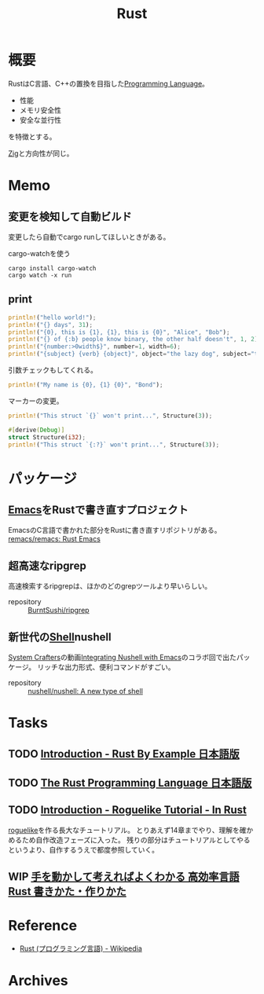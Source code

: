 :PROPERTIES:
:ID:       ddc21510-6693-4c1e-9070-db0dd2a8160b
:header-args+: :wrap
:END:
#+title: Rust
* 概要
RustはC言語、C++の置換を目指した[[id:868ac56a-2d42-48d7-ab7f-7047c85a8f39][Programming Language]]。

- 性能
- メモリ安全性
- 安全な並行性

を特徴とする。

[[id:4270d99a-d2b5-429e-b33c-c2e097b20730][Zig]]と方向性が同じ。
* Memo
** 変更を検知して自動ビルド
変更したら自動でcargo runしてほしいときがある。

#+caption: cargo-watchを使う
#+begin_src shell
cargo install cargo-watch
cargo watch -x run
#+end_src
** print
#+begin_src rust
  println!("hello world!");
  println!("{} days", 31);
  println!("{0}, this is {1}, {1}, this is {0}", "Alice", "Bob");
  println!("{} of {:b} people know binary, the other half doesn't", 1, 2);
  println!("{number:>0width$}", number=1, width=6);
  println!("{subject} {verb} {object}", object="the lazy dog", subject="the quick brown fox", verb="jumps over");
#+end_src

#+RESULTS:
#+begin_results
hello world!
31 days
Alice, this is Bob, Bob, this is Alice
1 of 10 people know binary, the other half doesn't
000001
the quick brown fox jumps over the lazy dog
#+end_results

引数チェックもしてくれる。
#+begin_src rust
  println!("My name is {0}, {1} {0}", "Bond");
#+end_src

#+RESULTS:
#+begin_results
error: invalid reference to positional argument 1 (there is 1 argument)
 --> /tmp/babel-wnDbpn/rust-W98kSP:2:27
  |
2 | println!("My name is {0}, {1} {0}", "Bond");
  |                           ^^^
  |
  = note: positional arguments are zero-based

error: aborting due to previous error
#+end_results

マーカーの変更。
#+begin_src rust
  println!("This struct `{}` won't print...", Structure(3));
#+end_src

#+RESULTS:
#+begin_results
error[E0425]: cannot find function, tuple struct or tuple variant `Structure` in this scope
 --> /tmp/babel-wnDbpn/rust-If17CF:2:45
  |
2 | println!("This struct `{}` won't print...", Structure(3));
  |                                             ^^^^^^^^^ not found in this scope

error: aborting due to previous error

For more information about this error, try `rustc --explain E0425`.
#+end_results

#+begin_src rust
  #[derive(Debug)]
  struct Structure(i32);
  println!("This struct `{:?}` won't print...", Structure(3));
#+end_src

#+RESULTS:
#+begin_results
This struct `Structure(3)` won't print...
#+end_results

* パッケージ
** [[id:1ad8c3d5-97ba-4905-be11-e6f2626127ad][Emacs]]をRustで書き直すプロジェクト
EmacsのC言語で書かれた部分をRustに書き直すリポジトリがある。
[[https://github.com/remacs/remacs][remacs/remacs: Rust Emacs]]
** 超高速なripgrep
高速検索するripgrepは、ほかのどのgrepツールより早いらしい。

- repository :: [[https://github.com/BurntSushi/ripgrep][BurntSushi/ripgrep]]
** 新世代の[[id:585d3b5e-989d-4363-bcc3-894402fcfcf9][Shell]]nushell
[[id:fa497359-ae3f-494a-b24a-9822eefe67ad][System Crafters]]の動画[[https://www.youtube.com/watch?v=IHeKUeO7bpo][Integrating Nushell with Emacs]]のコラボ回で出たパッケージ。
リッチな出力形式、便利コマンドがすごい。
- repository :: [[https://github.com/nushell/nushell][nushell/nushell: A new type of shell]]
* Tasks
** TODO [[https://doc.rust-jp.rs/rust-by-example-ja/][Introduction - Rust By Example 日本語版]]
** TODO [[https://doc.rust-jp.rs/book-ja/title-page.html][The Rust Programming Language 日本語版]]
** TODO [[https://bfnightly.bracketproductions.com/][Introduction - Roguelike Tutorial - In Rust]]
:LOGBOOK:
CLOCK: [2022-04-02 Sat 23:33]--[2022-04-02 Sat 23:58] =>  0:25
CLOCK: [2022-04-02 Sat 21:36]--[2022-04-02 Sat 22:01] =>  0:25
CLOCK: [2022-04-02 Sat 21:11]--[2022-04-02 Sat 21:36] =>  0:25
CLOCK: [2022-04-02 Sat 20:13]--[2022-04-02 Sat 20:38] =>  0:25
CLOCK: [2022-04-02 Sat 19:14]--[2022-04-02 Sat 19:39] =>  0:25
CLOCK: [2022-04-02 Sat 17:55]--[2022-04-02 Sat 18:20] =>  0:25
CLOCK: [2022-04-02 Sat 17:24]--[2022-04-02 Sat 17:49] =>  0:25
CLOCK: [2022-04-02 Sat 16:46]--[2022-04-02 Sat 17:11] =>  0:25
CLOCK: [2022-04-02 Sat 16:17]--[2022-04-02 Sat 16:42] =>  0:25
CLOCK: [2022-04-02 Sat 15:52]--[2022-04-02 Sat 16:17] =>  0:25
CLOCK: [2022-04-02 Sat 15:26]--[2022-04-02 Sat 15:51] =>  0:25
CLOCK: [2022-04-02 Sat 11:35]--[2022-04-02 Sat 12:00] =>  0:25
CLOCK: [2022-04-02 Sat 11:10]--[2022-04-02 Sat 11:35] =>  0:25
CLOCK: [2022-04-01 Fri 22:52]--[2022-04-01 Fri 23:17] =>  0:25
CLOCK: [2022-04-01 Fri 22:00]--[2022-04-01 Fri 22:25] =>  0:25
CLOCK: [2022-04-01 Fri 20:19]--[2022-04-01 Fri 20:44] =>  0:25
CLOCK: [2022-03-31 Thu 22:30]--[2022-03-31 Thu 22:55] =>  0:25
CLOCK: [2022-03-31 Thu 21:23]--[2022-03-31 Thu 21:48] =>  0:25
CLOCK: [2022-03-31 Thu 09:38]--[2022-03-31 Thu 10:03] =>  0:25
CLOCK: [2022-03-31 Thu 09:13]--[2022-03-31 Thu 09:38] =>  0:25
CLOCK: [2022-03-31 Thu 00:11]--[2022-03-31 Thu 00:36] =>  0:25
CLOCK: [2022-03-30 Wed 23:45]--[2022-03-31 Thu 00:10] =>  0:25
CLOCK: [2022-03-30 Wed 23:20]--[2022-03-30 Wed 23:45] =>  0:25
CLOCK: [2022-03-30 Wed 10:31]--[2022-03-30 Wed 10:56] =>  0:25
CLOCK: [2022-03-30 Wed 09:56]--[2022-03-30 Wed 10:21] =>  0:25
CLOCK: [2022-03-29 Tue 22:48]--[2022-03-29 Tue 23:13] =>  0:25
CLOCK: [2022-03-28 Mon 23:58]--[2022-03-29 Tue 00:23] =>  0:25
CLOCK: [2022-03-28 Mon 22:28]--[2022-03-28 Mon 22:53] =>  0:25
CLOCK: [2022-03-28 Mon 10:26]--[2022-03-28 Mon 10:51] =>  0:25
CLOCK: [2022-03-28 Mon 09:58]--[2022-03-28 Mon 10:23] =>  0:25
CLOCK: [2022-03-28 Mon 09:21]--[2022-03-28 Mon 09:46] =>  0:25
CLOCK: [2022-03-27 Sun 23:09]--[2022-03-27 Sun 23:34] =>  0:25
CLOCK: [2022-03-27 Sun 22:44]--[2022-03-27 Sun 23:09] =>  0:25
CLOCK: [2022-03-27 Sun 22:16]--[2022-03-27 Sun 22:41] =>  0:25
CLOCK: [2022-03-27 Sun 21:51]--[2022-03-27 Sun 22:16] =>  0:25
CLOCK: [2022-03-27 Sun 21:12]--[2022-03-27 Sun 21:37] =>  0:25
CLOCK: [2022-03-27 Sun 20:46]--[2022-03-27 Sun 21:11] =>  0:25
CLOCK: [2022-03-27 Sun 19:43]--[2022-03-27 Sun 20:08] =>  0:25
CLOCK: [2022-03-27 Sun 19:18]--[2022-03-27 Sun 19:43] =>  0:25
CLOCK: [2022-03-27 Sun 18:36]--[2022-03-27 Sun 19:01] =>  0:25
CLOCK: [2022-03-27 Sun 17:43]--[2022-03-27 Sun 18:08] =>  0:25
CLOCK: [2022-03-27 Sun 17:08]--[2022-03-27 Sun 17:33] =>  0:25
CLOCK: [2022-03-27 Sun 16:33]--[2022-03-27 Sun 16:58] =>  0:25
CLOCK: [2022-03-27 Sun 15:50]--[2022-03-27 Sun 16:15] =>  0:25
CLOCK: [2022-03-27 Sun 15:11]--[2022-03-27 Sun 15:36] =>  0:25
CLOCK: [2022-03-27 Sun 14:43]--[2022-03-27 Sun 15:08] =>  0:25
CLOCK: [2022-03-27 Sun 14:17]--[2022-03-27 Sun 14:42] =>  0:25
CLOCK: [2022-03-27 Sun 00:37]--[2022-03-27 Sun 01:02] =>  0:25
CLOCK: [2022-03-26 Sat 23:32]--[2022-03-26 Sat 23:57] =>  0:25
CLOCK: [2022-03-26 Sat 23:06]--[2022-03-26 Sat 23:31] =>  0:25
CLOCK: [2022-03-26 Sat 21:08]--[2022-03-26 Sat 21:33] =>  0:25
CLOCK: [2022-03-26 Sat 18:43]--[2022-03-26 Sat 19:08] =>  0:25
CLOCK: [2022-03-26 Sat 17:56]--[2022-03-26 Sat 18:21] =>  0:25
CLOCK: [2022-03-26 Sat 16:19]--[2022-03-26 Sat 16:44] =>  0:25
CLOCK: [2022-03-26 Sat 15:46]--[2022-03-26 Sat 16:11] =>  0:25
CLOCK: [2022-03-26 Sat 15:06]--[2022-03-26 Sat 15:31] =>  0:25
CLOCK: [2022-03-26 Sat 11:36]--[2022-03-26 Sat 12:01] =>  0:25
CLOCK: [2022-03-26 Sat 11:02]--[2022-03-26 Sat 11:27] =>  0:25
CLOCK: [2022-03-26 Sat 09:54]--[2022-03-26 Sat 10:19] =>  0:25
CLOCK: [2022-03-25 Fri 23:44]--[2022-03-26 Sat 00:09] =>  0:25
CLOCK: [2022-03-25 Fri 23:18]--[2022-03-25 Fri 23:43] =>  0:25
CLOCK: [2022-03-25 Fri 22:46]--[2022-03-25 Fri 23:11] =>  0:25
CLOCK: [2022-03-25 Fri 10:33]--[2022-03-25 Fri 10:58] =>  0:25
CLOCK: [2022-03-25 Fri 09:23]--[2022-03-25 Fri 09:48] =>  0:25
CLOCK: [2022-03-24 Thu 23:26]--[2022-03-24 Thu 23:51] =>  0:25
CLOCK: [2022-03-24 Thu 23:00]--[2022-03-24 Thu 23:25] =>  0:25
CLOCK: [2022-03-22 Tue 23:37]--[2022-03-23 Wed 00:02] =>  0:25
CLOCK: [2022-03-22 Tue 22:27]--[2022-03-22 Tue 22:52] =>  0:25
CLOCK: [2022-03-21 Mon 23:31]--[2022-03-21 Mon 23:57] =>  0:26
CLOCK: [2022-03-21 Mon 22:34]--[2022-03-21 Mon 22:59] =>  0:25
CLOCK: [2022-03-21 Mon 21:18]--[2022-03-21 Mon 21:43] =>  0:25
CLOCK: [2022-03-21 Mon 20:39]--[2022-03-21 Mon 21:04] =>  0:25
CLOCK: [2022-03-21 Mon 20:01]--[2022-03-21 Mon 20:26] =>  0:25
CLOCK: [2022-03-21 Mon 18:59]--[2022-03-21 Mon 19:24] =>  0:25
CLOCK: [2022-03-21 Mon 17:17]--[2022-03-21 Mon 17:42] =>  0:25
CLOCK: [2022-03-21 Mon 16:26]--[2022-03-21 Mon 16:51] =>  0:25
CLOCK: [2022-03-21 Mon 15:48]--[2022-03-21 Mon 16:13] =>  0:25
CLOCK: [2022-03-21 Mon 14:58]--[2022-03-21 Mon 15:23] =>  0:25
CLOCK: [2022-03-21 Mon 14:27]--[2022-03-21 Mon 14:52] =>  0:25
CLOCK: [2022-03-21 Mon 13:53]--[2022-03-21 Mon 14:18] =>  0:25
CLOCK: [2022-03-21 Mon 13:11]--[2022-03-21 Mon 13:36] =>  0:25
CLOCK: [2022-03-21 Mon 00:10]--[2022-03-21 Mon 00:35] =>  0:25
CLOCK: [2022-03-20 Sun 22:33]--[2022-03-20 Sun 22:58] =>  0:25
CLOCK: [2022-03-20 Sun 21:28]--[2022-03-20 Sun 21:53] =>  0:25
CLOCK: [2022-03-20 Sun 20:55]--[2022-03-20 Sun 21:20] =>  0:25
CLOCK: [2022-03-20 Sun 20:20]--[2022-03-20 Sun 20:45] =>  0:25
CLOCK: [2022-03-20 Sun 18:30]--[2022-03-20 Sun 18:55] =>  0:25
CLOCK: [2022-03-20 Sun 17:56]--[2022-03-20 Sun 18:21] =>  0:25
CLOCK: [2022-03-20 Sun 15:53]--[2022-03-20 Sun 16:18] =>  0:25
CLOCK: [2022-03-20 Sun 15:20]--[2022-03-20 Sun 15:45] =>  0:25
CLOCK: [2022-03-20 Sun 14:49]--[2022-03-20 Sun 15:14] =>  0:25
CLOCK: [2022-03-20 Sun 10:34]--[2022-03-20 Sun 10:59] =>  0:25
CLOCK: [2022-03-20 Sun 00:28]--[2022-03-20 Sun 00:54] =>  0:26
CLOCK: [2022-03-19 Sat 22:17]--[2022-03-19 Sat 22:42] =>  0:25
CLOCK: [2022-03-19 Sat 21:45]--[2022-03-19 Sat 22:10] =>  0:25
CLOCK: [2022-03-19 Sat 19:56]--[2022-03-19 Sat 20:21] =>  0:25
CLOCK: [2022-03-19 Sat 18:40]--[2022-03-19 Sat 19:05] =>  0:25
CLOCK: [2022-03-19 Sat 17:12]--[2022-03-19 Sat 17:37] =>  0:25
CLOCK: [2022-03-19 Sat 16:33]--[2022-03-19 Sat 16:58] =>  0:25
CLOCK: [2022-03-19 Sat 15:56]--[2022-03-19 Sat 16:21] =>  0:25
CLOCK: [2022-03-19 Sat 15:13]--[2022-03-19 Sat 15:38] =>  0:25
:END:

[[id:50ac66da-89f2-42dc-a746-d20b041d06ae][roguelike]]を作る長大なチュートリアル。
とりあえず14章までやり、理解を確かめるため自作改造フェーズに入った。
残りの部分はチュートリアルとしてやるというより、自作するうえで都度参照していく。
** WIP [[https://www.amazon.co.jp/-/en/%E3%82%AF%E3%82%B8%E3%83%A9%E9%A3%9B%E8%A1%8C%E6%9C%BA/dp/4802613512/ref=sr_1_5?crid=14EZ2K0WKN0UY&keywords=Rust&qid=1648043657&sprefix=rus%2Caps%2C165&sr=8-5][手を動かして考えればよくわかる 高効率言語 Rust 書きかた・作りかた]]
:LOGBOOK:
CLOCK: [2022-04-07 Thu 23:12]--[2022-04-07 Thu 23:37] =>  0:25
CLOCK: [2022-03-26 Sat 19:24]--[2022-03-26 Sat 19:49] =>  0:25
CLOCK: [2022-03-26 Sat 00:12]--[2022-03-26 Sat 00:37] =>  0:25
CLOCK: [2022-03-25 Fri 09:51]--[2022-03-25 Fri 10:16] =>  0:25
CLOCK: [2022-03-23 Wed 23:33]--[2022-03-23 Wed 23:58] =>  0:25
CLOCK: [2022-03-23 Wed 22:54]--[2022-03-23 Wed 23:19] =>  0:25
:END:
* Reference
- [[https://ja.wikipedia.org/wiki/Rust_(%E3%83%97%E3%83%AD%E3%82%B0%E3%83%A9%E3%83%9F%E3%83%B3%E3%82%B0%E8%A8%80%E8%AA%9E)][Rust (プログラミング言語) - Wikipedia]]
* Archives
